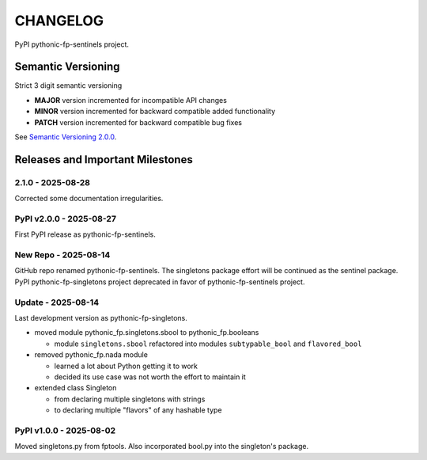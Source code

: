 CHANGELOG
=========

PyPI pythonic-fp-sentinels project.

Semantic Versioning
-------------------

Strict 3 digit semantic versioning

- **MAJOR** version incremented for incompatible API changes
- **MINOR** version incremented for backward compatible added functionality
- **PATCH** version incremented for backward compatible bug fixes

See `Semantic Versioning 2.0.0 <https://semver.org>`_.

Releases and Important Milestones
---------------------------------

2.1.0 - 2025-08-28
~~~~~~~~~~~~~~~~~~

Corrected some documentation irregularities.

PyPI v2.0.0 - 2025-08-27
~~~~~~~~~~~~~~~~~~~~~~~~

First PyPI release as pythonic-fp-sentinels.

New Repo - 2025-08-14
~~~~~~~~~~~~~~~~~~~~~

GitHub repo renamed pythonic-fp-sentinels. The singletons package effort will be
continued as the sentinel package. PyPI pythonic-fp-singletons project deprecated
in favor of pythonic-fp-sentinels project.

Update - 2025-08-14
~~~~~~~~~~~~~~~~~~~

Last development version as pythonic-fp-singletons.

- moved module pythonic_fp.singletons.sbool to pythonic_fp.booleans

  - module ``singletons.sbool`` refactored into modules ``subtypable_bool`` and ``flavored_bool``

- removed pythonic_fp.nada module

  - learned a lot about Python getting it to work
  - decided its use case was not worth the effort to maintain it

- extended class Singleton

  - from declaring multiple singletons with strings
  - to declaring multiple "flavors" of any hashable type

PyPI v1.0.0 - 2025-08-02
~~~~~~~~~~~~~~~~~~~~~~~~

Moved singletons.py from fptools. Also incorporated bool.py into the
singleton's package.
